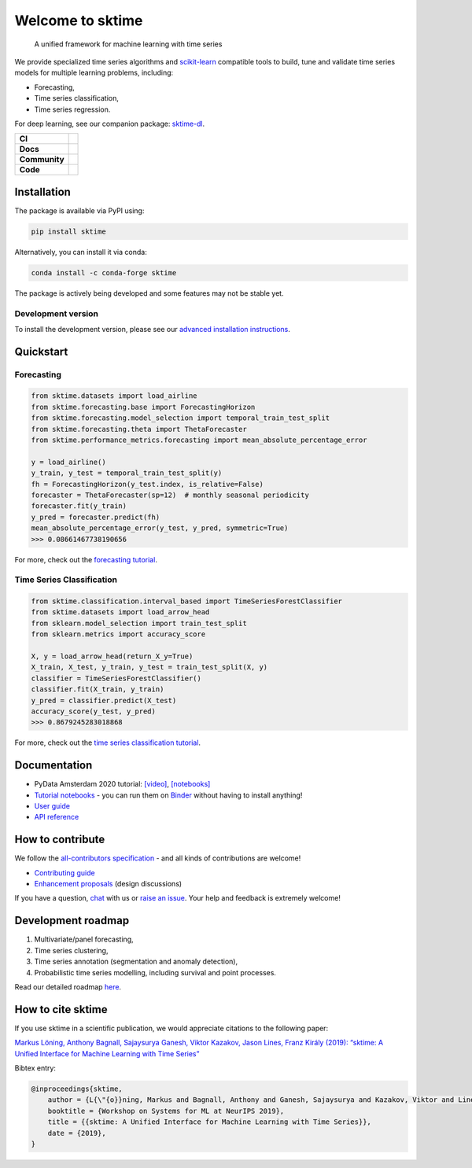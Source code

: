 .. -*- mode: rst -*-

.. |github| image:: https://img.shields.io/github/workflow/status/alan-turing-institute/sktime/build-and-test?logo=github
.. _github: https://github.com/alan-turing-institute/sktime/actions?query=workflow%3Abuild-and-test

.. |appveyor| image:: https://img.shields.io/appveyor/ci/mloning/sktime/main?logo=appveyor
.. _appveyor: https://ci.appveyor.com/project/mloning/sktime

.. |pypi| image:: https://img.shields.io/pypi/v/sktime?color=orange
.. _pypi: https://pypi.org/project/sktime/

.. |conda| image:: https://img.shields.io/conda/vn/conda-forge/sktime
.. _conda: https://anaconda.org/conda-forge/sktime

.. |discord| image:: https://img.shields.io/static/v1?logo=discord&label=discord&message=chat&color=lightgreen
.. _discord: https://discord.com/invite/gqSab2K

.. |gitter| image:: https://img.shields.io/static/v1?logo=gitter&label=gitter&message=chat&color=lightgreen
.. _gitter: https://gitter.im/sktime/community

.. |binder| image:: https://mybinder.org/badge_logo.svg
.. _binder: https://mybinder.org/v2/gh/alan-turing-institute/sktime/main?filepath=examples

.. |zenodo| image:: https://zenodo.org/badge/DOI/10.5281/zenodo.3749000.svg
.. _zenodo: https://doi.org/10.5281/zenodo.3749000

.. |azure| image:: https://img.shields.io/azure-devops/build/mloning/30e41314-4c72-4751-9ffb-f7e8584fc7bd/1/main?logo=azure-pipelines
.. _azure: https://dev.azure.com/mloning/sktime/_build

.. |codecov| image:: https://img.shields.io/codecov/c/github/alan-turing-institute/sktime?label=codecov&logo=codecov
.. _codecov: https://codecov.io/gh/alan-turing-institute/sktime

.. |readthedocs| image:: https://readthedocs.org/projects/sktime/badge/?version=latest
.. _readthedocs: https://www.sktime.org/en/latest/?badge=latest

.. |twitter| image:: https://img.shields.io/twitter/follow/sktime_toolbox?label=%20Twitter&style=social
.. _twitter: https://twitter.com/sktime_toolbox

.. |python| image:: https://img.shields.io/badge/python-3.6+-blue?logo=python
.. _python: https://www.python.org/

.. |codestyle| image:: https://img.shields.io/badge/code%20style-black-000000.svg
.. _codestyle: https://github.com/psf/black

.. |contributors| image:: https://img.shields.io/github/contributors/alan-turing-institute/sktime?color=pink&label=all-contributors
.. _contributors: https://github.com/alan-turing-institute/sktime/blob/main/CONTRIBUTORS.md

.. |tutorial| image:: https://img.shields.io/youtube/views/wqQKFu41FIw?label=watch&style=social
.. _tutorial: https://www.youtube.com/watch?v=wqQKFu41FIw&t=14s


Welcome to sktime
=================

  A unified framework for machine learning with time series

We provide specialized time series algorithms and `scikit-learn
<https://github.com/scikit-learn/scikit-learn>`__ compatible tools
to build, tune and validate time series models for multiple learning problems, including:

* Forecasting,
* Time series classification,
* Time series regression.

For deep learning, see our companion package: `sktime-dl <https://github.com/sktime/sktime-dl>`_.

.. list-table::
   :header-rows: 0

   * - **CI**
     - |github|_ |appveyor|_ |azure|_ |codecov|_
   * - **Docs**
     - |readthedocs|_ |binder|_ |tutorial|_
   * - **Community**
     - |contributors|_ |gitter|_ |discord|_ |twitter|_
   * - **Code**
     - |pypi|_ |conda|_ |python|_ |codestyle|_ |zenodo|_


Installation
------------

The package is available via PyPI using:

.. code-block:: bash

    pip install sktime

Alternatively, you can install it via conda:

.. code-block:: bash

    conda install -c conda-forge sktime

The package is actively being developed and some features may
not be stable yet.

Development version
~~~~~~~~~~~~~~~~~~~

To install the development version, please see our
`advanced installation instructions <https://www.sktime.org/en/latest/installation.html>`__.


Quickstart
----------

Forecasting
~~~~~~~~~~~

.. code-block:: python

    from sktime.datasets import load_airline
    from sktime.forecasting.base import ForecastingHorizon
    from sktime.forecasting.model_selection import temporal_train_test_split
    from sktime.forecasting.theta import ThetaForecaster
    from sktime.performance_metrics.forecasting import mean_absolute_percentage_error

    y = load_airline()
    y_train, y_test = temporal_train_test_split(y)
    fh = ForecastingHorizon(y_test.index, is_relative=False)
    forecaster = ThetaForecaster(sp=12)  # monthly seasonal periodicity
    forecaster.fit(y_train)
    y_pred = forecaster.predict(fh)
    mean_absolute_percentage_error(y_test, y_pred, symmetric=True)
    >>> 0.08661467738190656

For more, check out the `forecasting tutorial <https://github.com/alan-turing-institute/sktime/blob/main/examples/01_forecasting
.ipynb>`__.

Time Series Classification
~~~~~~~~~~~~~~~~~~~~~~~~~~

.. code-block:: python

    from sktime.classification.interval_based import TimeSeriesForestClassifier
    from sktime.datasets import load_arrow_head
    from sklearn.model_selection import train_test_split
    from sklearn.metrics import accuracy_score

    X, y = load_arrow_head(return_X_y=True)
    X_train, X_test, y_train, y_test = train_test_split(X, y)
    classifier = TimeSeriesForestClassifier()
    classifier.fit(X_train, y_train)
    y_pred = classifier.predict(X_test)
    accuracy_score(y_test, y_pred)
    >>> 0.8679245283018868

For more, check out the `time series classification tutorial <https://github.com/alan-turing-institute/sktime/blob/main/examples/02_classification_univariate.ipynb>`__.

Documentation
-------------

* PyData Amsterdam 2020 tutorial: `[video] <https://www.youtube.com/watch?v=Wf2naBHRo8Q>`__, `[notebooks] <https://github.com/sktime/sktime-tutorial-pydata-amsterdam-2020>`__
* `Tutorial notebooks <https://github.com/alan-turing-institute/sktime/tree/main/examples>`__ - you can run them on Binder_ without having to install anything!
* `User guide <https://www.sktime.org/en/latest/user_guide.html>`__
* `API reference <https://www.sktime.org/en/latest/api_reference.html>`__


How to contribute
-----------------

We follow the `all-contributors specification <https://github.com/alan-turing-institute/sktime/blob/main/CONTRIBUTORS.md>`__ - and all kinds of contributions are welcome!

* `Contributing guide <https://www.sktime.org/en/latest/contributing.html>`__
* `Enhancement proposals <https://github.com/sktime/enhancement-proposals>`__ (design discussions)

If you have a question, `chat <https://gitter.im/sktime/community?source=orgpage>`__ with us or `raise an issue <https://github.com/alan-turing-institute/sktime/issues/new/choose>`__. Your help and feedback is extremely welcome!


Development roadmap
-------------------

1. Multivariate/panel forecasting,
2. Time series clustering,
3. Time series annotation (segmentation and anomaly detection),
4. Probabilistic time series modelling, including survival and point processes.

Read our detailed roadmap `here <https://www.sktime.org/en/latest/roadmap.html>`_.


How to cite sktime
------------------

If you use sktime in a scientific publication, we would appreciate citations to the following paper:

`Markus Löning, Anthony Bagnall, Sajaysurya Ganesh, Viktor Kazakov, Jason Lines, Franz Király (2019): “sktime: A Unified Interface for Machine Learning with Time Series” <http://learningsys.org/neurips19/assets/papers/sktime_ml_systems_neurips2019.pdf>`__

Bibtex entry:

.. code-block:: latex

    @inproceedings{sktime,
        author = {L{\"{o}}ning, Markus and Bagnall, Anthony and Ganesh, Sajaysurya and Kazakov, Viktor and Lines, Jason and Kir{\'{a}}ly, Franz J},
        booktitle = {Workshop on Systems for ML at NeurIPS 2019},
        title = {{sktime: A Unified Interface for Machine Learning with Time Series}},
        date = {2019},
    }
